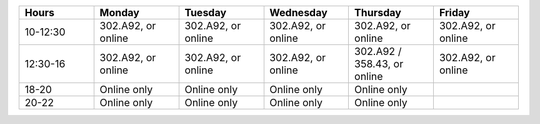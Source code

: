 .. list-table::
   :widths: 15 17 17 17 17 17
   :header-rows: 1

   * - Hours
     - Monday
     - Tuesday
     - Wednesday
     - Thursday
     - Friday
   * - 10-12:30
     - 302.A92, or online
     - 302.A92, or online
     - 302.A92, or online
     - 302.A92, or online
     - 302.A92, or online
   * - 12:30-16
     - 302.A92, or online
     - 302.A92, or online
     - 302.A92, or online
     - 302.A92 / 358.43, or online
     - 302.A92, or online
   * - 18-20
     - Online only
     - Online only
     - Online only
     - Online only
     -
   * - 20-22
     - Online only
     - Online only
     - Online only
     - Online only
     -
